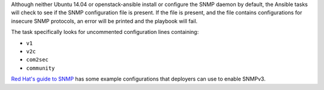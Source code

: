 Although neither Ubuntu 14.04 or openstack-ansible install or configure the
SNMP daemon by default, the Ansible tasks will check to see if the SNMP
configuration file is present. If the file is present, and the file contains
configurations for insecure SNMP protocols, an error will be
printed and the playbook will fail.

The task specifically looks for uncommented configuration lines containing:

* ``v1``
* ``v2c``
* ``com2sec``
* ``community``

`Red Hat's guide to SNMP`_ has some example configurations that deployers
can use to enable SNMPv3.

.. _Red Hat's guide to SNMP: https://access.redhat.com/documentation/en-US/Red_Hat_Enterprise_Linux/6/html/Deployment_Guide/sect-System_Monitoring_Tools-Net-SNMP-Configuring.html
